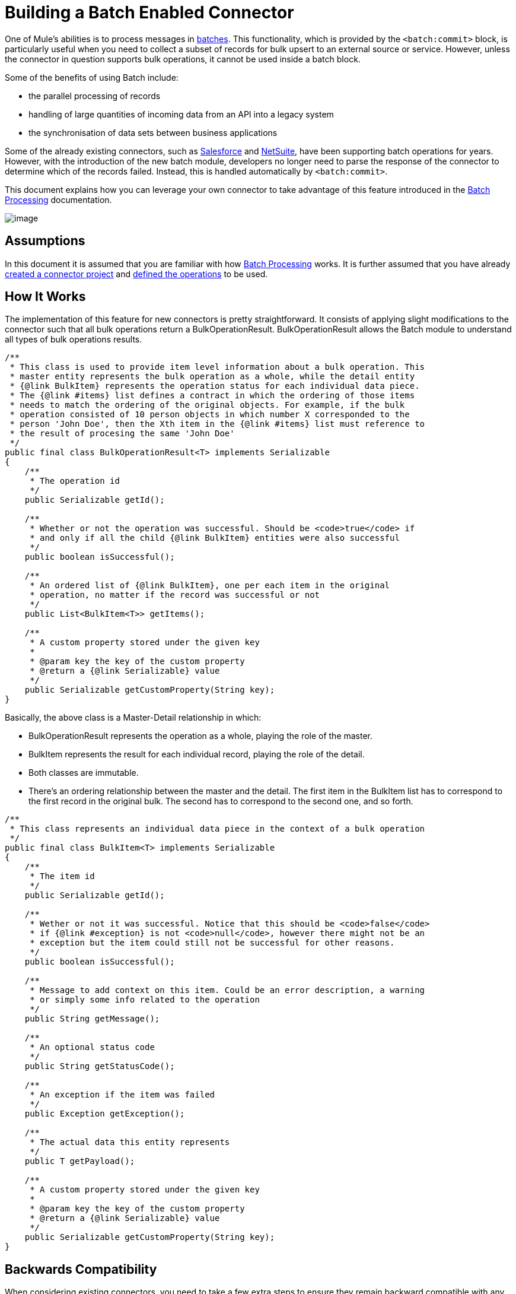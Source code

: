 = Building a Batch Enabled Connector

One of Mule's abilities is to process messages in link:/docs/display/35X/Batch+Processing[batches]. This functionality, which is provided by the `<batch:commit>` block, is particularly useful when you need to collect a subset of records for bulk upsert to an external source or service. However, unless the connector in question supports bulk operations, it cannot be used inside a batch block.

Some of the benefits of using Batch include:

* the parallel processing of records
* handling of large quantities of incoming data from an API into a legacy system
* the synchronisation of data sets between business applications

Some of the already existing connectors, such as link:/docs/display/35X/Salesforce+Connector[Salesforce] and http://www.mulesoft.com/cloud-connectors/netsuite-integration-connector[NetSuite], have been supporting batch operations for years. However, with the introduction of the new batch module, developers no longer need to parse the response of the connector to determine which of the records failed. Instead, this is handled automatically by `<batch:commit>`.

This document explains how you can leverage your own connector to take advantage of this feature introduced in the link:/docs/display/35X/Batch+Processing[Batch Processing] documentation.

image:/docs/download/attachments/122751304/6-package.png?version=1&modificationDate=1421451054162[image]

== Assumptions

In this document it is assumed that you are familiar with how link:/docs/display/35X/Batch+Processing[Batch Processing] works. It is further assumed that you have already link:/docs/display/35X/Creating+an+Anypoint+Connector+Project[created a connector project] and link:/docs/display/35X/Defining+Attributes+Operations+and+Data+Model[defined the operations] to be used.

== How It Works

The implementation of this feature for new connectors is pretty straightforward. It consists of applying slight modifications to the connector such that all bulk operations return a BulkOperationResult. BulkOperationResult allows the Batch module to understand all types of bulk operations results.

[source]
----
/**
 * This class is used to provide item level information about a bulk operation. This
 * master entity represents the bulk operation as a whole, while the detail entity
 * {@link BulkItem} represents the operation status for each individual data piece.
 * The {@link #items} list defines a contract in which the ordering of those items
 * needs to match the ordering of the original objects. For example, if the bulk
 * operation consisted of 10 person objects in which number X corresponded to the
 * person 'John Doe', then the Xth item in the {@link #items} list must reference to
 * the result of procesing the same 'John Doe'
 */
public final class BulkOperationResult<T> implements Serializable
{
    /**
     * The operation id
     */
    public Serializable getId();
     
    /**
     * Whether or not the operation was successful. Should be <code>true</code> if
     * and only if all the child {@link BulkItem} entities were also successful
     */
    public boolean isSuccessful();
     
    /**
     * An ordered list of {@link BulkItem}, one per each item in the original
     * operation, no matter if the record was successful or not
     */
    public List<BulkItem<T>> getItems();
     
    /**
     * A custom property stored under the given key
     *
     * @param key the key of the custom property
     * @return a {@link Serializable} value
     */
    public Serializable getCustomProperty(String key);
}
----

Basically, the above class is a Master-Detail relationship in which:

* BulkOperationResult represents the operation as a whole, playing the role of the master.
* BulkItem represents the result for each individual record, playing the role of the detail.
* Both classes are immutable.
* There’s an ordering relationship between the master and the detail. The first item in the BulkItem list has to correspond to the first record in the original bulk. The second has to correspond to the second one, and so forth.

[source]
----
/**
 * This class represents an individual data piece in the context of a bulk operation
 */
public final class BulkItem<T> implements Serializable
{
    /**
     * The item id
     */
    public Serializable getId();
 
    /**
     * Wether or not it was successful. Notice that this should be <code>false</code>
     * if {@link #exception} is not <code>null</code>, however there might not be an
     * exception but the item could still not be successful for other reasons.
     */
    public boolean isSuccessful();
 
    /**
     * Message to add context on this item. Could be an error description, a warning
     * or simply some info related to the operation
     */
    public String getMessage();
 
    /**
     * An optional status code
     */
    public String getStatusCode();
     
    /**
     * An exception if the item was failed
     */
    public Exception getException();
 
    /**
     * The actual data this entity represents
     */
    public T getPayload();
 
    /**
     * A custom property stored under the given key
     *
     * @param key the key of the custom property
     * @return a {@link Serializable} value
     */
    public Serializable getCustomProperty(String key);
}
----

== Backwards Compatibility

When considering existing connectors, you need to take a few extra steps to ensure they remain backward compatible with any Mule applications in which they are being used. Typically, these Mule applications would be handling the output of bulk operations themselves. As a result, these connectors would need to incorporate a transformer.

Each connector needs to translate its own bulk operation representation to a BulkOperationResult object. This translation will differ from one connector to the other, given the different API implementations.

[source]
----
public List<BatchResult> batchContacts(String batchId, List<NestedProcessor> operations) throws Exception;
----

In the above snippet, you can notice that the operation will return a list of BatchResult objects. Thus, the transformer has to transform BatchResults objects to BulkOperationResult.

[source]
----
@Start
public void init() {
 this.muleContext.getRegistry().registerTransformer(new BatchResultToBulkOperationTransformer());
}
----

[source, java]
----
public class BatchResultToBulkOperationTransformer extends AbstractDiscoverableTransformer {
 
    public BatchResultToBulkOperationTransformer() {
        this.registerSourceType(DataTypeFactory.create(List.class, BatchResult.class, null));
        this.setReturnDataType(DataTypeFactory.create(BulkOperationResult.class));
    }
     
    @Override
    protected Object doTransform(Object src, String enc) throws TransformerException {
        List<BatchResult> results = (List<BatchResult>) src;
         
        BulkOperationResultBuilder<BaseEntry<?>> builder = BulkOperationResult.<BaseEntry<?>>builder();
         
        if (results != null) {
            for (BatchResult result : results) {
                BatchStatus status = result.getStatus();
                int code = status.getCode();
                 
                builder.addItem(BulkItem.<BaseEntry<?>>builder()
                        .setRecordId(result.getId())
                        .setPayload(result.getEntry())
                        .setMessage(status.getContent())
                        .setStatusCode(String.format("%d - %s", code, status.getReason()))
                        .setSuccessful(code == 200 || code == 201 || code == 204)
                    );
            }
        }
         
        return builder.build();
    }
----

There are some important things to notice about the above transformer:

* It needs to extend the AbstractDiscoverableTransformer class. This is so that the batch module can dynamically find it at runtime.
* It defines the source and target data types on its constructor.
* The doTransform() method does the transformation process.
* Notice how BulkOperationResult and BulkItem classes provide convenient Builder objects to decouple their inner representations from your connector’s code. +

== See Also

* *NEXT*: Learn how to add link:/docs/display/35X/Developing+DevKit+Connector+Tests[tests] to your connector.
* Generate the link:/docs/display/35X/Creating+Reference+Documentation[Reference Documentation].

